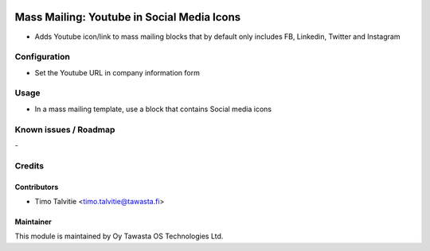 .. image:: https://img.shields.io/badge/licence-AGPL--3-blue.svg
   :target: http://www.gnu.org/licenses/agpl-3.0-standalone.html
   :alt: License: AGPL-3

===========================================
Mass Mailing: Youtube in Social Media Icons
===========================================

* Adds Youtube icon/link to mass mailing blocks that by default
  only includes FB, Linkedin, Twitter and Instagram

Configuration
=============
* Set the Youtube URL in company information form

Usage
=====
* In a mass mailing template, use a block that contains Social
  media icons

Known issues / Roadmap
======================
\-

Credits
=======

Contributors
------------

* Timo Talvitie <timo.talvitie@tawasta.fi>

Maintainer
----------

.. image:: https://tawasta.fi/templates/tawastrap/images/logo.png
   :alt: Oy Tawasta OS Technologies Ltd.
   :target: https://tawasta.fi/

This module is maintained by Oy Tawasta OS Technologies Ltd.
